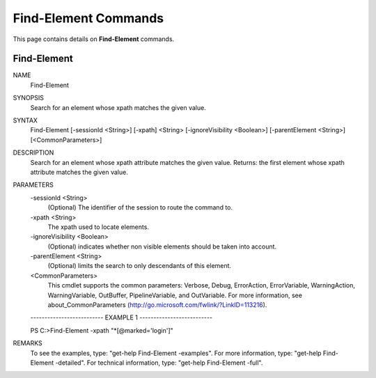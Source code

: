 ﻿Find-Element Commands
=========================

This page contains details on **Find-Element** commands.

Find-Element
-------------------------


NAME
    Find-Element
    
SYNOPSIS
    Search for an element whose xpath matches the given value.
    
    
SYNTAX
    Find-Element [-sessionId <String>] [-xpath] <String> [-ignoreVisibility <Boolean>] [-parentElement <String>] 
    [<CommonParameters>]
    
    
DESCRIPTION
    Search for an element whose xpath attribute matches the given value. 
    Returns: the first element whose xpath attribute matches the given value.
    

PARAMETERS
    -sessionId <String>
        (Optional) The identifier of the session to route the command to.
        
    -xpath <String>
        The xpath used to locate elements.
        
    -ignoreVisibility <Boolean>
        (Optional) indicates whether non visible elements should be taken into account.
        
    -parentElement <String>
        (Optional) limits the search to only descendants of this element.
        
    <CommonParameters>
        This cmdlet supports the common parameters: Verbose, Debug,
        ErrorAction, ErrorVariable, WarningAction, WarningVariable,
        OutBuffer, PipelineVariable, and OutVariable. For more information, see 
        about_CommonParameters (http://go.microsoft.com/fwlink/?LinkID=113216). 
    
    -------------------------- EXAMPLE 1 --------------------------
    
    PS C:\>Find-Element -xpath \"\*[@marked=\'login\']\"
    
    
    
    
    
    
REMARKS
    To see the examples, type: "get-help Find-Element -examples".
    For more information, type: "get-help Find-Element -detailed".
    For technical information, type: "get-help Find-Element -full".




